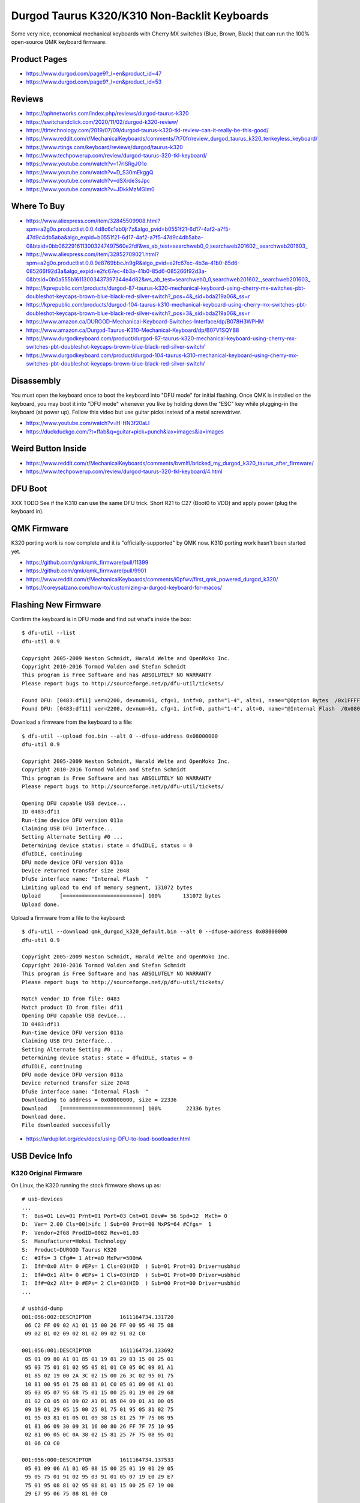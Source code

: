 Durgod Taurus K320/K310 Non-Backlit Keyboards
=============================================

Some very nice, economical mechanical keyboards with Cherry MX switches (Blue,
Brown, Black) that can run the 100% open-source QMK keyboard firmware.


Product Pages
-------------

* https://www.durgod.com/page9?_l=en&product_id=47
* https://www.durgod.com/page9?_l=en&product_id=53


Reviews
-------

* https://aphnetworks.com/index.php/reviews/durgod-taurus-k320
* https://switchandclick.com/2020/11/02/durgod-k320-review/
* https://tlrtechnology.com/2019/07/09/durgod-taurus-k320-tkl-review-can-it-really-be-this-good/
* https://www.reddit.com/r/MechanicalKeyboards/comments/7t70fr/review_durgod_taurus_k320_tenkeyless_keyboard/
* https://www.rtings.com/keyboard/reviews/durgod/taurus-k320
* https://www.techpowerup.com/review/durgod-taurus-320-tkl-keyboard/
* https://www.youtube.com/watch?v=17rISRgJO1o
* https://www.youtube.com/watch?v=D_S30mEkggQ
* https://www.youtube.com/watch?v=dSXrde3sJpc
* https://www.youtube.com/watch?v=JDkkMzMGIm0


Where To Buy
------------

* https://www.aliexpress.com/item/32845509908.html?spm=a2g0o.productlist.0.0.4d8c6c1ab0jr7z&algo_pvid=b0551f21-6d17-4af2-a7f5-47d9c4db5aba&algo_expid=b0551f21-6d17-4af2-a7f5-47d9c4db5aba-0&btsid=0bb0622916113003247497560e2fdf&ws_ab_test=searchweb0_0,searchweb201602_,searchweb201603_
* https://www.aliexpress.com/item/32852709021.html?spm=a2g0o.productlist.0.0.9e8769bbcJn9gR&algo_pvid=e2fc67ec-4b3a-41b0-85d6-085266f92d3a&algo_expid=e2fc67ec-4b3a-41b0-85d6-085266f92d3a-0&btsid=0b0a555b16113003437397344e4d82&ws_ab_test=searchweb0_0,searchweb201602_,searchweb201603_
* https://kprepublic.com/products/durgod-87-taurus-k320-mechanical-keyboard-using-cherry-mx-switches-pbt-doubleshot-keycaps-brown-blue-black-red-silver-switch?_pos=4&_sid=bda219a06&_ss=r
* https://kprepublic.com/products/durgod-104-taurus-k310-mechanical-keyboard-using-cherry-mx-switches-pbt-doubleshot-keycaps-brown-blue-black-red-silver-switch?_pos=3&_sid=bda219a06&_ss=r
* https://www.amazon.ca/DURGOD-Mechanical-Keyboard-Switches-Interface/dp/B078H3WPHM
* https://www.amazon.ca/Durgod-Taurus-K310-Mechanical-Keyboard/dp/B07V1SQYB8
* https://www.durgodkeyboard.com/product/durgod-87-taurus-k320-mechanical-keyboard-using-cherry-mx-switches-pbt-doubleshot-keycaps-brown-blue-black-red-silver-switch/
* https://www.durgodkeyboard.com/product/durgod-104-taurus-k310-mechanical-keyboard-using-cherry-mx-switches-pbt-doubleshot-keycaps-brown-blue-black-red-silver-switch/


Disassembly
-----------

You must open the keyboard once to boot the keyboard into "DFU mode" for
initial flashing.  Once QMK is installed on the keyboard, you may boot it into
"DFU mode" whenever you like by holding down the "ESC" key while plugging-in
the keyboard (at power up).  Follow this video but use guitar picks instead of
a metal screwdriver.

* https://www.youtube.com/watch?v=H-HN3f20aLI
* https://duckduckgo.com/?t=ffab&q=guitar+pick+punch&iax=images&ia=images


Weird Button Inside
-------------------

* https://www.reddit.com/r/MechanicalKeyboards/comments/bvmlfi/bricked_my_durgod_k320_taurus_after_firmware/
* https://www.techpowerup.com/review/durgod-taurus-320-tkl-keyboard/4.html


DFU Boot
--------

XXX TODO  See if the K310 can use the same DFU trick.
Short R21 to C27 (Boot0 to VDD) and apply power (plug the keyboard in).

.. image:: boot0.png


QMK Firmware
------------

K320 porting work is now complete and it is "officially-supported" by QMK now.
K310 porting work hasn't been started yet.

* https://github.com/qmk/qmk_firmware/pull/11399
* https://github.com/qmk/qmk_firmware/pull/9901
* https://www.reddit.com/r/MechanicalKeyboards/comments/i0pfwv/first_qmk_powered_durgod_k320/
* https://coreysalzano.com/how-to/customizing-a-durgod-keyboard-for-macos/


Flashing New Firmware
---------------------

Confirm the keyboard is in DFU mode and find out what's inside the box::

    $ dfu-util --list
    dfu-util 0.9

    Copyright 2005-2009 Weston Schmidt, Harald Welte and OpenMoko Inc.
    Copyright 2010-2016 Tormod Volden and Stefan Schmidt
    This program is Free Software and has ABSOLUTELY NO WARRANTY
    Please report bugs to http://sourceforge.net/p/dfu-util/tickets/

    Found DFU: [0483:df11] ver=2200, devnum=61, cfg=1, intf=0, path="1-4", alt=1, name="@Option Bytes  /0x1FFFF800/01*016 e", serial="FFFFFFFEFFFF"
    Found DFU: [0483:df11] ver=2200, devnum=61, cfg=1, intf=0, path="1-4", alt=0, name="@Internal Flash  /0x08000000/064*0002Kg", serial="FFFFFFFEFFFF"

Download a firmware from the keyboard to a file::

    $ dfu-util --upload foo.bin --alt 0 --dfuse-address 0x08000000
    dfu-util 0.9

    Copyright 2005-2009 Weston Schmidt, Harald Welte and OpenMoko Inc.
    Copyright 2010-2016 Tormod Volden and Stefan Schmidt
    This program is Free Software and has ABSOLUTELY NO WARRANTY
    Please report bugs to http://sourceforge.net/p/dfu-util/tickets/

    Opening DFU capable USB device...
    ID 0483:df11
    Run-time device DFU version 011a
    Claiming USB DFU Interface...
    Setting Alternate Setting #0 ...
    Determining device status: state = dfuIDLE, status = 0
    dfuIDLE, continuing
    DFU mode device DFU version 011a
    Device returned transfer size 2048
    DfuSe interface name: "Internal Flash  "
    Limiting upload to end of memory segment, 131072 bytes
    Upload	[=========================] 100%       131072 bytes
    Upload done.

Upload a firmware from a file to the keyboard::

    $ dfu-util --download qmk_durgod_k320_default.bin --alt 0 --dfuse-address 0x08000000
    dfu-util 0.9

    Copyright 2005-2009 Weston Schmidt, Harald Welte and OpenMoko Inc.
    Copyright 2010-2016 Tormod Volden and Stefan Schmidt
    This program is Free Software and has ABSOLUTELY NO WARRANTY
    Please report bugs to http://sourceforge.net/p/dfu-util/tickets/

    Match vendor ID from file: 0483
    Match product ID from file: df11
    Opening DFU capable USB device...
    ID 0483:df11
    Run-time device DFU version 011a
    Claiming USB DFU Interface...
    Setting Alternate Setting #0 ...
    Determining device status: state = dfuIDLE, status = 0
    dfuIDLE, continuing
    DFU mode device DFU version 011a
    Device returned transfer size 2048
    DfuSe interface name: "Internal Flash  "
    Downloading to address = 0x08000000, size = 22336
    Download	[=========================] 100%        22336 bytes
    Download done.
    File downloaded successfully

* https://ardupilot.org/dev/docs/using-DFU-to-load-bootloader.html


USB Device Info
---------------


K320 Original Firmware
~~~~~~~~~~~~~~~~~~~~~~

On Linux, the K320 running the stock firmware shows up as::

    # usb-devices
    ...
    T:  Bus=01 Lev=01 Prnt=01 Port=03 Cnt=01 Dev#= 56 Spd=12  MxCh= 0
    D:  Ver= 2.00 Cls=00(>ifc ) Sub=00 Prot=00 MxPS=64 #Cfgs=  1
    P:  Vendor=2f68 ProdID=0082 Rev=01.03
    S:  Manufacturer=Hoksi Technology
    S:  Product=DURGOD Taurus K320
    C:  #Ifs= 3 Cfg#= 1 Atr=a0 MxPwr=500mA
    I:  If#=0x0 Alt= 0 #EPs= 1 Cls=03(HID  ) Sub=01 Prot=01 Driver=usbhid
    I:  If#=0x1 Alt= 0 #EPs= 1 Cls=03(HID  ) Sub=01 Prot=00 Driver=usbhid
    I:  If#=0x2 Alt= 0 #EPs= 2 Cls=03(HID  ) Sub=00 Prot=00 Driver=usbhid
    ...

    # usbhid-dump
    001:056:002:DESCRIPTOR         1611164734.131720
     06 C2 FF 09 02 A1 01 15 00 26 FF 00 95 40 75 08
     09 02 B1 02 09 02 81 02 09 02 91 02 C0

    001:056:001:DESCRIPTOR         1611164734.133692
     05 01 09 80 A1 01 85 01 19 81 29 83 15 00 25 01
     95 03 75 01 81 02 95 05 81 01 C0 05 0C 09 01 A1
     01 85 02 19 00 2A 3C 02 15 00 26 3C 02 95 01 75
     10 81 00 95 01 75 08 81 01 C0 05 01 09 06 A1 01
     85 03 05 07 95 68 75 01 15 00 25 01 19 00 29 68
     81 02 C0 05 01 09 02 A1 01 85 04 09 01 A1 00 05
     09 19 01 29 05 15 00 25 01 75 01 95 05 81 02 75
     01 95 03 81 01 05 01 09 38 15 81 25 7F 75 08 95
     01 81 06 09 30 09 31 16 00 80 26 FF 7F 75 10 95
     02 81 06 05 0C 0A 38 02 15 81 25 7F 75 08 95 01
     81 06 C0 C0

    001:056:000:DESCRIPTOR         1611164734.137533
     05 01 09 06 A1 01 05 08 15 00 25 01 19 01 29 05
     95 05 75 01 91 02 95 03 91 01 05 07 19 E0 29 E7
     75 01 95 08 81 02 95 08 81 01 15 00 25 E7 19 00
     29 E7 95 06 75 08 81 00 C0

    # lsusb
    ...
    Bus 001 Device 057: ID 2f68:0082
    ...

    # lsusb -v
    ...
    Bus 001 Device 056: ID 2f68:0082
    Device Descriptor:
      bLength                18
      bDescriptorType         1
      bcdUSB               2.00
      bDeviceClass            0
      bDeviceSubClass         0
      bDeviceProtocol         0
      bMaxPacketSize0        64
      idVendor           0x2f68
      idProduct          0x0082
      bcdDevice            1.03
      iManufacturer           1
      iProduct                2
      iSerial                 0
      bNumConfigurations      1
      Configuration Descriptor:
        bLength                 9
        bDescriptorType         2
        wTotalLength       0x005b
        bNumInterfaces          3
        bConfigurationValue     1
        iConfiguration          0
        bmAttributes         0xa0
          (Bus Powered)
          Remote Wakeup
        MaxPower              500mA
        Interface Descriptor:
          bLength                 9
          bDescriptorType         4
          bInterfaceNumber        0
          bAlternateSetting       0
          bNumEndpoints           1
          bInterfaceClass         3 Human Interface Device
          bInterfaceSubClass      1 Boot Interface Subclass
          bInterfaceProtocol      1 Keyboard
          iInterface              0
            HID Device Descriptor:
              bLength                 9
              bDescriptorType        33
              bcdHID               1.10
              bCountryCode            0 Not supported
              bNumDescriptors         1
              bDescriptorType        34 Report
              wDescriptorLength      57
             Report Descriptors:
               ** UNAVAILABLE **
          Endpoint Descriptor:
            bLength                 7
            bDescriptorType         5
            bEndpointAddress     0x81  EP 1 IN
            bmAttributes            3
              Transfer Type            Interrupt
              Synch Type               None
              Usage Type               Data
            wMaxPacketSize     0x0008  1x 8 bytes
            bInterval               1
        Interface Descriptor:
          bLength                 9
          bDescriptorType         4
          bInterfaceNumber        1
          bAlternateSetting       0
          bNumEndpoints           1
          bInterfaceClass         3 Human Interface Device
          bInterfaceSubClass      1 Boot Interface Subclass
          bInterfaceProtocol      0
          iInterface              0
            HID Device Descriptor:
              bLength                 9
              bDescriptorType        33
              bcdHID               1.10
              bCountryCode            0 Not supported
              bNumDescriptors         1
              bDescriptorType        34 Report
              wDescriptorLength     164
             Report Descriptors:
               ** UNAVAILABLE **
          Endpoint Descriptor:
            bLength                 7
            bDescriptorType         5
            bEndpointAddress     0x82  EP 2 IN
            bmAttributes            3
              Transfer Type            Interrupt
              Synch Type               None
              Usage Type               Data
            wMaxPacketSize     0x0010  1x 16 bytes
            bInterval               1
        Interface Descriptor:
          bLength                 9
          bDescriptorType         4
          bInterfaceNumber        2
          bAlternateSetting       0
          bNumEndpoints           2
          bInterfaceClass         3 Human Interface Device
          bInterfaceSubClass      0
          bInterfaceProtocol      0
          iInterface              0
            HID Device Descriptor:
              bLength                 9
              bDescriptorType        33
              bcdHID               1.10
              bCountryCode            0 Not supported
              bNumDescriptors         1
              bDescriptorType        34 Report
              wDescriptorLength      29
             Report Descriptors:
               ** UNAVAILABLE **
          Endpoint Descriptor:
            bLength                 7
            bDescriptorType         5
            bEndpointAddress     0x83  EP 3 IN
            bmAttributes            3
              Transfer Type            Interrupt
              Synch Type               None
              Usage Type               Data
            wMaxPacketSize     0x0040  1x 64 bytes
            bInterval               1
          Endpoint Descriptor:
            bLength                 7
            bDescriptorType         5
            bEndpointAddress     0x03  EP 3 OUT
            bmAttributes            3
              Transfer Type            Interrupt
              Synch Type               None
              Usage Type               Data
            wMaxPacketSize     0x0040  1x 64 bytes
            bInterval               1
    ...

On macOS, the K320 running the stock firmware shows up as::

    DURGOD Taurus K320:

      Product ID:	0x0082
      Vendor ID:	0x2f68
      Version:	1.03
      Speed:	Up to 12 Mb/s
      Manufacturer:	Hoksi Technology
      Location ID:	0x14610000 / 57
      Current Available (mA):	500
      Current Required (mA):	500
      Extra Operating Current (mA):	0


K320 QMK Firmware
~~~~~~~~~~~~~~~~~

On Linux, the K320 running the QMK firmware shows up as::

    # usb-devices
    ...
    T:  Bus=01 Lev=01 Prnt=01 Port=03 Cnt=01 Dev#= 67 Spd=12  MxCh= 0
    D:  Ver= 1.10 Cls=00(>ifc ) Sub=00 Prot=00 MxPS=64 #Cfgs=  1
    P:  Vendor=d60d ProdID=3200 Rev=00.01
    S:  Manufacturer=Hoksi Technology
    S:  Product=DURGOD Taurus K320 (QMK)
    C:  #Ifs= 2 Cfg#= 1 Atr=a0 MxPwr=500mA
    I:  If#=0x0 Alt= 0 #EPs= 1 Cls=03(HID  ) Sub=01 Prot=01 Driver=usbhid
    I:  If#=0x1 Alt= 0 #EPs= 1 Cls=03(HID  ) Sub=00 Prot=00 Driver=usbhid
    ...

    # usbhid-dump
    001:067:001:DESCRIPTOR         1611364091.322183
     05 01 09 80 A1 01 85 03 19 01 2A B7 00 15 01 26
     B7 00 95 01 75 10 81 00 C0 05 0C 09 01 A1 01 85
     04 19 01 2A A0 02 15 01 26 A0 02 95 01 75 10 81
     00 C0 05 01 09 06 A1 01 85 05 05 07 19 E0 29 E7
     15 00 25 01 95 08 75 01 81 02 05 07 19 00 29 EF
     15 00 25 01 95 F0 75 01 81 02 05 08 19 01 29 05
     95 05 75 01 91 02 95 01 75 03 91 01 C0

    001:067:000:DESCRIPTOR         1611364091.324798
     05 01 09 06 A1 01 05 07 19 E0 29 E7 15 00 25 01
     95 08 75 01 81 02 95 01 75 08 81 01 05 07 19 00
     29 FF 15 00 26 FF 00 95 06 75 08 81 00 05 08 19
     01 29 05 95 05 75 01 91 02 95 01 75 03 91 01 C0

    # lsusb
    ...
    Bus 001 Device 067: ID d60d:3200  
    ...

    # lsusb -v
    ...
    Bus 001 Device 067: ID d60d:3200  
    Device Descriptor:
      bLength                18
      bDescriptorType         1
      bcdUSB               1.10
      bDeviceClass            0 
      bDeviceSubClass         0 
      bDeviceProtocol         0 
      bMaxPacketSize0        64
      idVendor           0xd60d 
      idProduct          0x3200 
      bcdDevice            0.01
      iManufacturer           1 Hoksi Technology
      iProduct                2 DURGOD Taurus K320 (QMK)
      iSerial                 0 
      bNumConfigurations      1
      Configuration Descriptor:
        bLength                 9
        bDescriptorType         2
        wTotalLength       0x003b
        bNumInterfaces          2
        bConfigurationValue     1
        iConfiguration          0 
        bmAttributes         0xa0
          (Bus Powered)
          Remote Wakeup
        MaxPower              500mA
        Interface Descriptor:
          bLength                 9
          bDescriptorType         4
          bInterfaceNumber        0
          bAlternateSetting       0
          bNumEndpoints           1
          bInterfaceClass         3 Human Interface Device
          bInterfaceSubClass      1 Boot Interface Subclass
          bInterfaceProtocol      1 Keyboard
          iInterface              0 
            HID Device Descriptor:
              bLength                 9
              bDescriptorType        33
              bcdHID               1.11
              bCountryCode            0 Not supported
              bNumDescriptors         1
              bDescriptorType        34 Report
              wDescriptorLength      64
             Report Descriptors: 
               ** UNAVAILABLE **
          Endpoint Descriptor:
            bLength                 7
            bDescriptorType         5
            bEndpointAddress     0x81  EP 1 IN
            bmAttributes            3
              Transfer Type            Interrupt
              Synch Type               None
              Usage Type               Data
            wMaxPacketSize     0x0008  1x 8 bytes
            bInterval              10
        Interface Descriptor:
          bLength                 9
          bDescriptorType         4
          bInterfaceNumber        1
          bAlternateSetting       0
          bNumEndpoints           1
          bInterfaceClass         3 Human Interface Device
          bInterfaceSubClass      0 
          bInterfaceProtocol      0 
          iInterface              0 
            HID Device Descriptor:
              bLength                 9
              bDescriptorType        33
              bcdHID               1.11
              bCountryCode            0 Not supported
              bNumDescriptors         1
              bDescriptorType        34 Report
              wDescriptorLength     109
             Report Descriptors: 
               ** UNAVAILABLE **
          Endpoint Descriptor:
            bLength                 7
            bDescriptorType         5
            bEndpointAddress     0x82  EP 2 IN
            bmAttributes            3
              Transfer Type            Interrupt
              Synch Type               None
              Usage Type               Data
            wMaxPacketSize     0x0020  1x 32 bytes
            bInterval              10
    ...

On macOS, the K320 running the QMK firmware shows up as::

    DURGOD Taurus K320 (QMK):

      Product ID:	0x3200
      Vendor ID:	0xd60d
      Version:	0.01
      Speed:	Up to 12 Mb/s
      Manufacturer:	Hoksi Technology
      Location ID:	0x14640000 / 31
      Current Available (mA):	500
      Current Required (mA):	500
      Extra Operating Current (mA):	0


K310 Original Firmware
~~~~~~~~~~~~~~~~~~~~~~

On Linux, the K310 running the stock firmware shows up as::

    # usb-devices
    ...
    T:  Bus=01 Lev=01 Prnt=01 Port=03 Cnt=01 Dev#= 66 Spd=12  MxCh= 0
    D:  Ver= 2.00 Cls=00(>ifc ) Sub=00 Prot=00 MxPS=64 #Cfgs=  1
    P:  Vendor=2f68 ProdID=0042 Rev=01.04
    S:  Manufacturer=Hoksi Technology
    S:  Product=DURGOD Taurus K310
    C:  #Ifs= 3 Cfg#= 1 Atr=a0 MxPwr=500mA
    I:  If#=0x0 Alt= 0 #EPs= 1 Cls=03(HID  ) Sub=01 Prot=01 Driver=usbhid
    I:  If#=0x1 Alt= 0 #EPs= 1 Cls=03(HID  ) Sub=01 Prot=00 Driver=usbhid
    I:  If#=0x2 Alt= 0 #EPs= 2 Cls=03(HID  ) Sub=00 Prot=00 Driver=usbhid
    ...

    # usbhid-dump
    001:066:002:DESCRIPTOR         1611363098.485492
     06 C2 FF 09 02 A1 01 15 00 26 FF 00 95 40 75 08
     09 02 B1 02 09 02 81 02 09 02 91 02 C0

    001:066:001:DESCRIPTOR         1611363098.486422
     05 01 09 80 A1 01 85 01 19 81 29 83 15 00 25 01
     95 03 75 01 81 02 95 05 81 01 C0 05 0C 09 01 A1
     01 85 02 19 00 2A 3C 02 15 00 26 3C 02 95 01 75
     10 81 00 95 01 75 08 81 01 C0 05 01 09 06 A1 01
     85 03 05 07 95 68 75 01 15 00 25 01 19 00 29 68
     81 02 C0 05 01 09 02 A1 01 85 04 09 01 A1 00 05
     09 19 01 29 05 15 00 25 01 75 01 95 05 81 02 75
     01 95 03 81 01 05 01 09 38 15 81 25 7F 75 08 95
     01 81 06 09 30 09 31 16 00 80 26 FF 7F 75 10 95
     02 81 06 05 0C 0A 38 02 15 81 25 7F 75 08 95 01
     81 06 C0 C0

    001:066:000:DESCRIPTOR         1611363098.492332
     05 01 09 06 A1 01 05 08 15 00 25 01 19 01 29 05
     95 05 75 01 91 02 95 03 91 01 05 07 19 E0 29 E7
     75 01 95 08 81 02 95 08 81 01 15 00 25 E7 19 00
     29 E7 95 06 75 08 81 00 C0

    # lsusb
    ...
    Bus 001 Device 066: ID 2f68:0042
    ...

    # lsusb -v
    ...
    Bus 001 Device 066: ID 2f68:0042
    Device Descriptor:
      bLength                18
      bDescriptorType         1
      bcdUSB               2.00
      bDeviceClass            0
      bDeviceSubClass         0
      bDeviceProtocol         0
      bMaxPacketSize0        64
      idVendor           0x2f68
      idProduct          0x0042
      bcdDevice            1.04
      iManufacturer           1 Hoksi Technology
      iProduct                2 DURGOD Taurus K310
      iSerial                 0
      bNumConfigurations      1
      Configuration Descriptor:
        bLength                 9
        bDescriptorType         2
        wTotalLength       0x005b
        bNumInterfaces          3
        bConfigurationValue     1
        iConfiguration          0
        bmAttributes         0xa0
          (Bus Powered)
          Remote Wakeup
        MaxPower              500mA
        Interface Descriptor:
          bLength                 9
          bDescriptorType         4
          bInterfaceNumber        0
          bAlternateSetting       0
          bNumEndpoints           1
          bInterfaceClass         3 Human Interface Device
          bInterfaceSubClass      1 Boot Interface Subclass
          bInterfaceProtocol      1 Keyboard
          iInterface              0
            HID Device Descriptor:
              bLength                 9
              bDescriptorType        33
              bcdHID               1.10
              bCountryCode            0 Not supported
              bNumDescriptors         1
              bDescriptorType        34 Report
              wDescriptorLength      57
             Report Descriptors:
               ** UNAVAILABLE **
          Endpoint Descriptor:
            bLength                 7
            bDescriptorType         5
            bEndpointAddress     0x81  EP 1 IN
            bmAttributes            3
              Transfer Type            Interrupt
              Synch Type               None
              Usage Type               Data
            wMaxPacketSize     0x0008  1x 8 bytes
            bInterval               1
        Interface Descriptor:
          bLength                 9
          bDescriptorType         4
          bInterfaceNumber        1
          bAlternateSetting       0
          bNumEndpoints           1
          bInterfaceClass         3 Human Interface Device
          bInterfaceSubClass      1 Boot Interface Subclass
          bInterfaceProtocol      0
          iInterface              0
            HID Device Descriptor:
              bLength                 9
              bDescriptorType        33
              bcdHID               1.10
              bCountryCode            0 Not supported
              bNumDescriptors         1
              bDescriptorType        34 Report
              wDescriptorLength     164
             Report Descriptors:
               ** UNAVAILABLE **
          Endpoint Descriptor:
            bLength                 7
            bDescriptorType         5
            bEndpointAddress     0x82  EP 2 IN
            bmAttributes            3
              Transfer Type            Interrupt
              Synch Type               None
              Usage Type               Data
            wMaxPacketSize     0x0010  1x 16 bytes
            bInterval               1
        Interface Descriptor:
          bLength                 9
          bDescriptorType         4
          bInterfaceNumber        2
          bAlternateSetting       0
          bNumEndpoints           2
          bInterfaceClass         3 Human Interface Device
          bInterfaceSubClass      0
          bInterfaceProtocol      0
          iInterface              0
            HID Device Descriptor:
              bLength                 9
              bDescriptorType        33
              bcdHID               1.10
              bCountryCode            0 Not supported
              bNumDescriptors         1
              bDescriptorType        34 Report
              wDescriptorLength      29
             Report Descriptors:
               ** UNAVAILABLE **
          Endpoint Descriptor:
            bLength                 7
            bDescriptorType         5
            bEndpointAddress     0x83  EP 3 IN
            bmAttributes            3
              Transfer Type            Interrupt
              Synch Type               None
              Usage Type               Data
            wMaxPacketSize     0x0040  1x 64 bytes
            bInterval               1
          Endpoint Descriptor:
            bLength                 7
            bDescriptorType         5
            bEndpointAddress     0x03  EP 3 OUT
            bmAttributes            3
              Transfer Type            Interrupt
              Synch Type               None
              Usage Type               Data
            wMaxPacketSize     0x0040  1x 64 bytes
            bInterval               1
    ...

On macOS, the K310 running the stock firmware shows up as::

    TBD


K310 QMK Firmware
~~~~~~~~~~~~~~~~~

On Linux, the K310 running the QMK firmware shows up as::

    TBD

On macOS, the K310 running the QMK firmware shows up as::

    TBD
